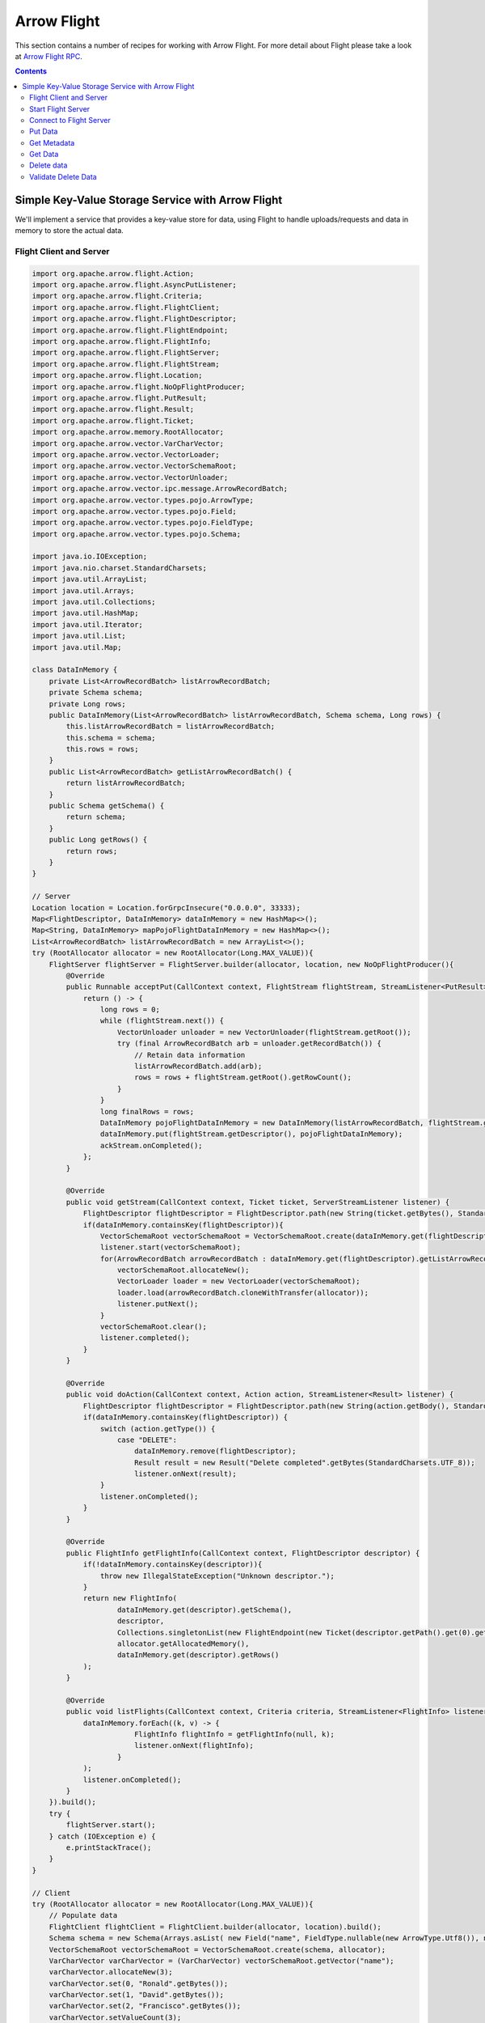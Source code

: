 .. Licensed to the Apache Software Foundation (ASF) under one
.. or more contributor license agreements.  See the NOTICE file
.. distributed with this work for additional information
.. regarding copyright ownership.  The ASF licenses this file
.. to you under the Apache License, Version 2.0 (the
.. "License"); you may not use this file except in compliance
.. with the License.  You may obtain a copy of the License at

..   http://www.apache.org/licenses/LICENSE-2.0

.. Unless required by applicable law or agreed to in writing,
.. software distributed under the License is distributed on an
.. "AS IS" BASIS, WITHOUT WARRANTIES OR CONDITIONS OF ANY
.. KIND, either express or implied.  See the License for the
.. specific language governing permissions and limitations
.. under the License.

============
Arrow Flight
============

This section contains a number of recipes for working with Arrow Flight.
For more detail about Flight please take a look at `Arrow Flight RPC`_.

.. contents::

Simple Key-Value Storage Service with Arrow Flight
==================================================

We'll implement a service that provides a key-value store for data, using Flight to handle uploads/requests
and data in memory to store the actual data.

Flight Client and Server
************************

.. code-block:: java

    import org.apache.arrow.flight.Action;
    import org.apache.arrow.flight.AsyncPutListener;
    import org.apache.arrow.flight.Criteria;
    import org.apache.arrow.flight.FlightClient;
    import org.apache.arrow.flight.FlightDescriptor;
    import org.apache.arrow.flight.FlightEndpoint;
    import org.apache.arrow.flight.FlightInfo;
    import org.apache.arrow.flight.FlightServer;
    import org.apache.arrow.flight.FlightStream;
    import org.apache.arrow.flight.Location;
    import org.apache.arrow.flight.NoOpFlightProducer;
    import org.apache.arrow.flight.PutResult;
    import org.apache.arrow.flight.Result;
    import org.apache.arrow.flight.Ticket;
    import org.apache.arrow.memory.RootAllocator;
    import org.apache.arrow.vector.VarCharVector;
    import org.apache.arrow.vector.VectorLoader;
    import org.apache.arrow.vector.VectorSchemaRoot;
    import org.apache.arrow.vector.VectorUnloader;
    import org.apache.arrow.vector.ipc.message.ArrowRecordBatch;
    import org.apache.arrow.vector.types.pojo.ArrowType;
    import org.apache.arrow.vector.types.pojo.Field;
    import org.apache.arrow.vector.types.pojo.FieldType;
    import org.apache.arrow.vector.types.pojo.Schema;

    import java.io.IOException;
    import java.nio.charset.StandardCharsets;
    import java.util.ArrayList;
    import java.util.Arrays;
    import java.util.Collections;
    import java.util.HashMap;
    import java.util.Iterator;
    import java.util.List;
    import java.util.Map;

    class DataInMemory {
        private List<ArrowRecordBatch> listArrowRecordBatch;
        private Schema schema;
        private Long rows;
        public DataInMemory(List<ArrowRecordBatch> listArrowRecordBatch, Schema schema, Long rows) {
            this.listArrowRecordBatch = listArrowRecordBatch;
            this.schema = schema;
            this.rows = rows;
        }
        public List<ArrowRecordBatch> getListArrowRecordBatch() {
            return listArrowRecordBatch;
        }
        public Schema getSchema() {
            return schema;
        }
        public Long getRows() {
            return rows;
        }
    }

    // Server
    Location location = Location.forGrpcInsecure("0.0.0.0", 33333);
    Map<FlightDescriptor, DataInMemory> dataInMemory = new HashMap<>();
    Map<String, DataInMemory> mapPojoFlightDataInMemory = new HashMap<>();
    List<ArrowRecordBatch> listArrowRecordBatch = new ArrayList<>();
    try (RootAllocator allocator = new RootAllocator(Long.MAX_VALUE)){
        FlightServer flightServer = FlightServer.builder(allocator, location, new NoOpFlightProducer(){
            @Override
            public Runnable acceptPut(CallContext context, FlightStream flightStream, StreamListener<PutResult> ackStream) {
                return () -> {
                    long rows = 0;
                    while (flightStream.next()) {
                        VectorUnloader unloader = new VectorUnloader(flightStream.getRoot());
                        try (final ArrowRecordBatch arb = unloader.getRecordBatch()) {
                            // Retain data information
                            listArrowRecordBatch.add(arb);
                            rows = rows + flightStream.getRoot().getRowCount();
                        }
                    }
                    long finalRows = rows;
                    DataInMemory pojoFlightDataInMemory = new DataInMemory(listArrowRecordBatch, flightStream.getSchema(), finalRows);
                    dataInMemory.put(flightStream.getDescriptor(), pojoFlightDataInMemory);
                    ackStream.onCompleted();
                };
            }

            @Override
            public void getStream(CallContext context, Ticket ticket, ServerStreamListener listener) {
                FlightDescriptor flightDescriptor = FlightDescriptor.path(new String(ticket.getBytes(), StandardCharsets.UTF_8)); // Recover data for key configured
                if(dataInMemory.containsKey(flightDescriptor)){
                    VectorSchemaRoot vectorSchemaRoot = VectorSchemaRoot.create(dataInMemory.get(flightDescriptor).getSchema(), allocator);
                    listener.start(vectorSchemaRoot);
                    for(ArrowRecordBatch arrowRecordBatch : dataInMemory.get(flightDescriptor).getListArrowRecordBatch()){
                        vectorSchemaRoot.allocateNew();
                        VectorLoader loader = new VectorLoader(vectorSchemaRoot);
                        loader.load(arrowRecordBatch.cloneWithTransfer(allocator));
                        listener.putNext();
                    }
                    vectorSchemaRoot.clear();
                    listener.completed();
                }
            }

            @Override
            public void doAction(CallContext context, Action action, StreamListener<Result> listener) {
                FlightDescriptor flightDescriptor = FlightDescriptor.path(new String(action.getBody(), StandardCharsets.UTF_8)); // For recover data for key configured
                if(dataInMemory.containsKey(flightDescriptor)) {
                    switch (action.getType()) {
                        case "DELETE":
                            dataInMemory.remove(flightDescriptor);
                            Result result = new Result("Delete completed".getBytes(StandardCharsets.UTF_8));
                            listener.onNext(result);
                    }
                    listener.onCompleted();
                }
            }

            @Override
            public FlightInfo getFlightInfo(CallContext context, FlightDescriptor descriptor) {
                if(!dataInMemory.containsKey(descriptor)){
                    throw new IllegalStateException("Unknown descriptor.");
                }
                return new FlightInfo(
                        dataInMemory.get(descriptor).getSchema(),
                        descriptor,
                        Collections.singletonList(new FlightEndpoint(new Ticket(descriptor.getPath().get(0).getBytes(StandardCharsets.UTF_8)), location)), // Configure a key to map back and forward your data using Ticket argument
                        allocator.getAllocatedMemory(),
                        dataInMemory.get(descriptor).getRows()
                );
            }

            @Override
            public void listFlights(CallContext context, Criteria criteria, StreamListener<FlightInfo> listener) {
                dataInMemory.forEach((k, v) -> {
                            FlightInfo flightInfo = getFlightInfo(null, k);
                            listener.onNext(flightInfo);
                        }
                );
                listener.onCompleted();
            }
        }).build();
        try {
            flightServer.start();
        } catch (IOException e) {
            e.printStackTrace();
        }
    }

    // Client
    try (RootAllocator allocator = new RootAllocator(Long.MAX_VALUE)){
        // Populate data
        FlightClient flightClient = FlightClient.builder(allocator, location).build();
        Schema schema = new Schema(Arrays.asList( new Field("name", FieldType.nullable(new ArrowType.Utf8()), null)));
        VectorSchemaRoot vectorSchemaRoot = VectorSchemaRoot.create(schema, allocator);
        VarCharVector varCharVector = (VarCharVector) vectorSchemaRoot.getVector("name");
        varCharVector.allocateNew(3);
        varCharVector.set(0, "Ronald".getBytes());
        varCharVector.set(1, "David".getBytes());
        varCharVector.set(2, "Francisco".getBytes());
        varCharVector.setValueCount(3);
        vectorSchemaRoot.setRowCount(3);
        FlightClient.ClientStreamListener listener = flightClient.startPut(FlightDescriptor.path("profiles"), vectorSchemaRoot, new AsyncPutListener());
        listener.putNext();
        vectorSchemaRoot.allocateNew();
        varCharVector.set(0, "Manuel".getBytes());
        varCharVector.set(1, "Felipe".getBytes());
        varCharVector.set(2, "JJ".getBytes());
        varCharVector.setValueCount(3);
        vectorSchemaRoot.setRowCount(3);
        listener.putNext();
        vectorSchemaRoot.clear();
        listener.completed();
        listener.getResult();

        // Get all metadata information
        Iterable<FlightInfo> flightInfosBefore = flightClient.listFlights(Criteria.ALL);
        System.out.print("List Flights Info: ");
        flightInfosBefore.forEach(t -> System.out.println(t));

        // Get data information
        FlightStream flightStream = flightClient.getStream(new Ticket(FlightDescriptor.path("profiles").getPath().get(0).getBytes(StandardCharsets.UTF_8)));
        int batch = 0;
        VectorSchemaRoot vectorSchemaRootReceived = flightStream.getRoot();
        while(flightStream.next()){
            batch++;
            System.out.println("Received batch #" + batch + ", Data:");
            System.out.print(vectorSchemaRootReceived.contentToTSVString());
            vectorSchemaRootReceived.clear();
        }

        // Do delete action
        Iterator<Result> deleteActionResult = flightClient.doAction(new Action("DELETE", FlightDescriptor.path("profiles").getPath().get(0).getBytes(StandardCharsets.UTF_8) ));
        while(deleteActionResult.hasNext()){
            Result result = deleteActionResult.next();
            System.out.println("Do Delete Action: " + new String(result.getBody(), StandardCharsets.UTF_8));
        }

        // Get all metadata information (to validate detele action)
        Iterable<FlightInfo> flightInfos = flightClient.listFlights(Criteria.ALL);
        flightInfos.forEach(t -> System.out.println(t));
        System.out.println("List Flights Info (after delete): No records");
    }

Let explain our code in more detail.

Start Flight Server
*******************

First, we'll start our server:

.. testcode::

    import org.apache.arrow.flight.FlightServer;
    import org.apache.arrow.flight.Location;
    import org.apache.arrow.flight.NoOpFlightProducer;
    import org.apache.arrow.memory.RootAllocator;
    // Server
    try (final RootAllocator rootAllocator = new RootAllocator(Integer.MAX_VALUE)){
        FlightServer flightServer = FlightServer.builder(rootAllocator, Location.forGrpcInsecure("0.0.0.0", 33333), new NoOpFlightProducer() {
        }).build();
        flightServer.start();

        System.out.println("Listening on port " + flightServer.getPort());
    } catch (IOException e) {
        e.printStackTrace();
    }

.. testoutput::

    Listening on port 33333

Connect to Flight Server
************************

We can then create a client and connect to the server:

.. testcode::

    import org.apache.arrow.flight.FlightClient;
    import org.apache.arrow.flight.FlightServer;
    import org.apache.arrow.flight.Location;
    import org.apache.arrow.flight.NoOpFlightProducer;
    import org.apache.arrow.memory.RootAllocator;
    // Server
    Location location = Location.forGrpcInsecure("0.0.0.0", 33333);
    try (final RootAllocator rootAllocator = new RootAllocator(Integer.MAX_VALUE)){
        FlightServer flightServer = FlightServer.builder(rootAllocator, location, new NoOpFlightProducer() {
        }).build();
        try {
            flightServer.start();
        } catch (IOException e) {
            e.printStackTrace();
        }
    }
    // Client
    try (final RootAllocator rootAllocator = new RootAllocator(Integer.MAX_VALUE)){
        FlightClient flightClient = FlightClient.builder(rootAllocator, location).build();
        System.out.println("Connected to " + location.getUri());
    }

.. testoutput::

    Connected to grpc+tcp://0.0.0.0:33333

Put Data
********

First, we'll create and upload a vector schema root, which will get stored in a
memory by the server.

.. testcode::

    import org.apache.arrow.flight.AsyncPutListener;
    import org.apache.arrow.flight.FlightClient;
    import org.apache.arrow.flight.FlightDescriptor;
    import org.apache.arrow.flight.FlightServer;
    import org.apache.arrow.flight.FlightStream;
    import org.apache.arrow.flight.Location;
    import org.apache.arrow.flight.NoOpFlightProducer;
    import org.apache.arrow.flight.PutResult;
    import org.apache.arrow.memory.RootAllocator;
    import org.apache.arrow.vector.VarCharVector;
    import org.apache.arrow.vector.VectorSchemaRoot;
    import org.apache.arrow.vector.VectorUnloader;
    import org.apache.arrow.vector.ipc.message.ArrowRecordBatch;
    import org.apache.arrow.vector.types.pojo.ArrowType;
    import org.apache.arrow.vector.types.pojo.Field;
    import org.apache.arrow.vector.types.pojo.FieldType;
    import org.apache.arrow.vector.types.pojo.Schema;

    import java.io.IOException;
    import java.util.ArrayList;
    import java.util.Arrays;
    import java.util.HashMap;
    import java.util.List;
    import java.util.Map;

    class DataInMemory {
        private List<ArrowRecordBatch> listArrowRecordBatch;
        private Schema schema;
        private Long rows;
        public DataInMemory(List<ArrowRecordBatch> listArrowRecordBatch, Schema schema, Long rows) {
            this.listArrowRecordBatch = listArrowRecordBatch;
            this.schema = schema;
            this.rows = rows;
        }
        public List<ArrowRecordBatch> getListArrowRecordBatch() {
            return listArrowRecordBatch;
        }
        public Schema getSchema() {
            return schema;
        }
        public Long getRows() {
            return rows;
        }
    }

    // Server
    Location location = Location.forGrpcInsecure("0.0.0.0", 33333);
    Map<FlightDescriptor, DataInMemory> dataInMemory = new HashMap<>();
    Map<String, DataInMemory> mapPojoFlightDataInMemory = new HashMap<>();
    List<ArrowRecordBatch> listArrowRecordBatch = new ArrayList<>();
    try (RootAllocator allocator = new RootAllocator(Long.MAX_VALUE)){
        FlightServer flightServer = FlightServer.builder(allocator, location, new NoOpFlightProducer(){
            @Override
            public Runnable acceptPut(CallContext context, FlightStream flightStream, StreamListener<PutResult> ackStream) {
                return () -> {
                    long rows = 0;
                    while (flightStream.next()) {
                        VectorUnloader unloader = new VectorUnloader(flightStream.getRoot());
                        try (final ArrowRecordBatch arb = unloader.getRecordBatch()) {
                            // Retain data information
                            listArrowRecordBatch.add(arb);
                            rows = rows + flightStream.getRoot().getRowCount();
                        }
                    }
                    long finalRows = rows;
                    DataInMemory pojoFlightDataInMemory = new DataInMemory(listArrowRecordBatch, flightStream.getSchema(), finalRows);
                    dataInMemory.put(flightStream.getDescriptor(), pojoFlightDataInMemory);
                    ackStream.onCompleted();
                };
            }
        }).build();
        try {
            flightServer.start();
        } catch (IOException e) {
            e.printStackTrace();
        }
    }

    // Client
    try (RootAllocator allocator = new RootAllocator(Long.MAX_VALUE)){
        // Populate data
        FlightClient flightClient = FlightClient.builder(allocator, location).build();
        Schema schema = new Schema(Arrays.asList( new Field("name", FieldType.nullable(new ArrowType.Utf8()), null)));
        VectorSchemaRoot vectorSchemaRoot = VectorSchemaRoot.create(schema, allocator);
        VarCharVector varCharVector = (VarCharVector) vectorSchemaRoot.getVector("name");
        varCharVector.allocateNew(3);
        varCharVector.set(0, "Ronald".getBytes());
        varCharVector.set(1, "David".getBytes());
        varCharVector.set(2, "Francisco".getBytes());
        varCharVector.setValueCount(3);
        vectorSchemaRoot.setRowCount(3);
        FlightClient.ClientStreamListener listener = flightClient.startPut(FlightDescriptor.path("profiles"), vectorSchemaRoot, new AsyncPutListener());
        listener.putNext();
        vectorSchemaRoot.allocateNew();
        varCharVector.set(0, "Manuel".getBytes());
        varCharVector.set(1, "Felipe".getBytes());
        varCharVector.set(2, "JJ".getBytes());
        varCharVector.setValueCount(3);
        vectorSchemaRoot.setRowCount(3);
        listener.putNext();
        vectorSchemaRoot.clear();
        listener.completed();
        listener.getResult();
    }

    System.out.println("Wrote 2 batches with 3 rows each");

.. testoutput::

    Wrote 2 batches with 3 rows each

Get Metadata
************

Once we do so, we can retrieve the metadata for that dataset.

.. testcode::

    import org.apache.arrow.flight.AsyncPutListener;
    import org.apache.arrow.flight.FlightClient;
    import org.apache.arrow.flight.FlightDescriptor;
    import org.apache.arrow.flight.FlightEndpoint;
    import org.apache.arrow.flight.FlightInfo;
    import org.apache.arrow.flight.FlightServer;
    import org.apache.arrow.flight.FlightStream;
    import org.apache.arrow.flight.Location;
    import org.apache.arrow.flight.NoOpFlightProducer;
    import org.apache.arrow.flight.PutResult;
    import org.apache.arrow.flight.Ticket;
    import org.apache.arrow.memory.RootAllocator;
    import org.apache.arrow.vector.VarCharVector;
    import org.apache.arrow.vector.VectorSchemaRoot;
    import org.apache.arrow.vector.VectorUnloader;
    import org.apache.arrow.vector.ipc.message.ArrowRecordBatch;
    import org.apache.arrow.vector.types.pojo.ArrowType;
    import org.apache.arrow.vector.types.pojo.Field;
    import org.apache.arrow.vector.types.pojo.FieldType;
    import org.apache.arrow.vector.types.pojo.Schema;

    import java.io.IOException;
    import java.nio.charset.StandardCharsets;
    import java.util.ArrayList;
    import java.util.Arrays;
    import java.util.Collections;
    import java.util.HashMap;
    import java.util.List;
    import java.util.Map;

    class DataInMemory {
        private List<ArrowRecordBatch> listArrowRecordBatch;
        private Schema schema;
        private Long rows;
        public DataInMemory(List<ArrowRecordBatch> listArrowRecordBatch, Schema schema, Long rows) {
            this.listArrowRecordBatch = listArrowRecordBatch;
            this.schema = schema;
            this.rows = rows;
        }
        public List<ArrowRecordBatch> getListArrowRecordBatch() {
            return listArrowRecordBatch;
        }
        public Schema getSchema() {
            return schema;
        }
        public Long getRows() {
            return rows;
        }
    }

    // Server
    Location location = Location.forGrpcInsecure("0.0.0.0", 33333);
    Map<FlightDescriptor, DataInMemory> dataInMemory = new HashMap<>();
    Map<String, DataInMemory> mapPojoFlightDataInMemory = new HashMap<>();
    List<ArrowRecordBatch> listArrowRecordBatch = new ArrayList<>();
    try (RootAllocator allocator = new RootAllocator(Long.MAX_VALUE)){
        FlightServer flightServer = FlightServer.builder(allocator, location, new NoOpFlightProducer(){
            @Override
            public Runnable acceptPut(CallContext context, FlightStream flightStream, StreamListener<PutResult> ackStream) {
                return () -> {
                    long rows = 0;
                    while (flightStream.next()) {
                        VectorUnloader unloader = new VectorUnloader(flightStream.getRoot());
                        try (final ArrowRecordBatch arb = unloader.getRecordBatch()) {
                            // Retain data information
                            listArrowRecordBatch.add(arb);
                            rows = rows + flightStream.getRoot().getRowCount();
                        }
                    }
                    long finalRows = rows;
                    DataInMemory pojoFlightDataInMemory = new DataInMemory(listArrowRecordBatch, flightStream.getSchema(), finalRows);
                    dataInMemory.put(flightStream.getDescriptor(), pojoFlightDataInMemory);
                    ackStream.onCompleted();
                };
            }

            @Override
            public FlightInfo getFlightInfo(CallContext context, FlightDescriptor descriptor) {
                if(!dataInMemory.containsKey(descriptor)){
                    throw new IllegalStateException("Unknown descriptor.");
                }
                return new FlightInfo(
                        dataInMemory.get(descriptor).getSchema(),
                        descriptor,
                        Collections.singletonList(new FlightEndpoint(new Ticket(descriptor.getPath().get(0).getBytes(StandardCharsets.UTF_8)), location)), // Configure a key to map back and forward your data using Ticket argument
                        allocator.getAllocatedMemory(),
                        dataInMemory.get(descriptor).getRows()
                );
            }
        }).build();
        try {
            flightServer.start();
        } catch (IOException e) {
            e.printStackTrace();
        }
    }

    // Client
    try (RootAllocator allocator = new RootAllocator(Long.MAX_VALUE)){
        // Populate data
        FlightClient flightClient = FlightClient.builder(allocator, location).build();
        Schema schema = new Schema(Arrays.asList( new Field("name", FieldType.nullable(new ArrowType.Utf8()), null)));
        VectorSchemaRoot vectorSchemaRoot = VectorSchemaRoot.create(schema, allocator);
        VarCharVector varCharVector = (VarCharVector) vectorSchemaRoot.getVector("name");
        varCharVector.allocateNew(3);
        varCharVector.set(0, "Ronald".getBytes());
        varCharVector.set(1, "David".getBytes());
        varCharVector.set(2, "Francisco".getBytes());
        varCharVector.setValueCount(3);
        vectorSchemaRoot.setRowCount(3);
        FlightClient.ClientStreamListener listener = flightClient.startPut(FlightDescriptor.path("profiles"), vectorSchemaRoot, new AsyncPutListener());
        listener.putNext();
        vectorSchemaRoot.allocateNew();
        varCharVector.set(0, "Manuel".getBytes());
        varCharVector.set(1, "Felipe".getBytes());
        varCharVector.set(2, "JJ".getBytes());
        varCharVector.setValueCount(3);
        vectorSchemaRoot.setRowCount(3);
        listener.putNext();
        vectorSchemaRoot.clear();
        listener.completed();
        listener.getResult();

        // Get metadata information
        FlightInfo flightInfo = flightClient.getInfo(FlightDescriptor.path("profiles"));
        System.out.println(flightInfo);
    }

.. testoutput::

    FlightInfo{schema=Schema<name: Utf8>, descriptor=profiles, endpoints=[FlightEndpoint{locations=[Location{uri=grpc+tcp://0.0.0.0:33333}], ticket=org.apache.arrow.flight.Ticket@58871b0a}], bytes=0, records=6}

Get Data
********

And get the data back:

.. testcode::

    import org.apache.arrow.flight.AsyncPutListener;
    import org.apache.arrow.flight.FlightClient;
    import org.apache.arrow.flight.FlightDescriptor;
    import org.apache.arrow.flight.FlightServer;
    import org.apache.arrow.flight.FlightStream;
    import org.apache.arrow.flight.Location;
    import org.apache.arrow.flight.NoOpFlightProducer;
    import org.apache.arrow.flight.PutResult;
    import org.apache.arrow.flight.Ticket;
    import org.apache.arrow.memory.RootAllocator;
    import org.apache.arrow.vector.VarCharVector;
    import org.apache.arrow.vector.VectorLoader;
    import org.apache.arrow.vector.VectorSchemaRoot;
    import org.apache.arrow.vector.VectorUnloader;
    import org.apache.arrow.vector.ipc.message.ArrowRecordBatch;
    import org.apache.arrow.vector.types.pojo.ArrowType;
    import org.apache.arrow.vector.types.pojo.Field;
    import org.apache.arrow.vector.types.pojo.FieldType;
    import org.apache.arrow.vector.types.pojo.Schema;

    import java.io.IOException;
    import java.nio.charset.StandardCharsets;
    import java.util.ArrayList;
    import java.util.Arrays;
    import java.util.HashMap;
    import java.util.List;
    import java.util.Map;

    class DataInMemory {
        private List<ArrowRecordBatch> listArrowRecordBatch;
        private Schema schema;
        private Long rows;
        public DataInMemory(List<ArrowRecordBatch> listArrowRecordBatch, Schema schema, Long rows) {
            this.listArrowRecordBatch = listArrowRecordBatch;
            this.schema = schema;
            this.rows = rows;
        }
        public List<ArrowRecordBatch> getListArrowRecordBatch() {
            return listArrowRecordBatch;
        }
        public Schema getSchema() {
            return schema;
        }
        public Long getRows() {
            return rows;
        }
    }

    // Server
    Location location = Location.forGrpcInsecure("0.0.0.0", 33333);
    Map<FlightDescriptor, DataInMemory> dataInMemory = new HashMap<>();
    Map<String, DataInMemory> mapPojoFlightDataInMemory = new HashMap<>();
    List<ArrowRecordBatch> listArrowRecordBatch = new ArrayList<>();
    try (RootAllocator allocator = new RootAllocator(Long.MAX_VALUE)){
        FlightServer flightServer = FlightServer.builder(allocator, location, new NoOpFlightProducer(){
            @Override
            public Runnable acceptPut(CallContext context, FlightStream flightStream, StreamListener<PutResult> ackStream) {
                return () -> {
                    long rows = 0;
                    while (flightStream.next()) {
                        VectorUnloader unloader = new VectorUnloader(flightStream.getRoot());
                        try (final ArrowRecordBatch arb = unloader.getRecordBatch()) {
                            // Retain data information
                            listArrowRecordBatch.add(arb);
                            rows = rows + flightStream.getRoot().getRowCount();
                        }
                    }
                    long finalRows = rows;
                    DataInMemory pojoFlightDataInMemory = new DataInMemory(listArrowRecordBatch, flightStream.getSchema(), finalRows);
                    dataInMemory.put(flightStream.getDescriptor(), pojoFlightDataInMemory);
                    ackStream.onCompleted();
                };
            }

            @Override
            public void getStream(CallContext context, Ticket ticket, ServerStreamListener listener) {
                FlightDescriptor flightDescriptor = FlightDescriptor.path(new String(ticket.getBytes(), StandardCharsets.UTF_8)); // Recover data for key configured
                if(dataInMemory.containsKey(flightDescriptor)){
                    VectorSchemaRoot vectorSchemaRoot = VectorSchemaRoot.create(dataInMemory.get(flightDescriptor).getSchema(), allocator);
                    listener.start(vectorSchemaRoot);
                    for(ArrowRecordBatch arrowRecordBatch : dataInMemory.get(flightDescriptor).getListArrowRecordBatch()){
                        vectorSchemaRoot.allocateNew();
                        VectorLoader loader = new VectorLoader(vectorSchemaRoot);
                        loader.load(arrowRecordBatch.cloneWithTransfer(allocator));
                        listener.putNext();
                    }
                    vectorSchemaRoot.clear();
                    listener.completed();
                }
            }
        }).build();
        try {
            flightServer.start();
        } catch (IOException e) {
            e.printStackTrace();
        }
    }

    // Client
    try (RootAllocator allocator = new RootAllocator(Long.MAX_VALUE)){
        // Populate data
        FlightClient flightClient = FlightClient.builder(allocator, location).build();
        Schema schema = new Schema(Arrays.asList( new Field("name", FieldType.nullable(new ArrowType.Utf8()), null)));
        VectorSchemaRoot vectorSchemaRoot = VectorSchemaRoot.create(schema, allocator);
        VarCharVector varCharVector = (VarCharVector) vectorSchemaRoot.getVector("name");
        varCharVector.allocateNew(3);
        varCharVector.set(0, "Ronald".getBytes());
        varCharVector.set(1, "David".getBytes());
        varCharVector.set(2, "Francisco".getBytes());
        varCharVector.setValueCount(3);
        vectorSchemaRoot.setRowCount(3);
        FlightClient.ClientStreamListener listener = flightClient.startPut(FlightDescriptor.path("profiles"), vectorSchemaRoot, new AsyncPutListener());
        listener.putNext();
        vectorSchemaRoot.allocateNew();
        varCharVector.set(0, "Manuel".getBytes());
        varCharVector.set(1, "Felipe".getBytes());
        varCharVector.set(2, "JJ".getBytes());
        varCharVector.setValueCount(3);
        vectorSchemaRoot.setRowCount(3);
        listener.putNext();
        vectorSchemaRoot.clear();
        listener.completed();
        listener.getResult();

        // Get data information
        FlightStream flightStream = flightClient.getStream(new Ticket(FlightDescriptor.path("profiles").getPath().get(0).getBytes(StandardCharsets.UTF_8)));
        int batch = 0;
        VectorSchemaRoot vectorSchemaRootReceived = flightStream.getRoot();
        while(flightStream.next()){
            batch++;
            System.out.println("Received batch #" + batch + ", Data:");
            System.out.print(vectorSchemaRootReceived.contentToTSVString());
            vectorSchemaRootReceived.clear();
        }
    }

.. testoutput::

    Received batch #1, Data:
    name
    Ronald
    David
    Francisco
    Received batch #2, Data:
    name
    Manuel
    Felipe
    JJ

Delete data
***********

Then, we'll delete the dataset:

.. testcode::

    import org.apache.arrow.flight.Action;
    import org.apache.arrow.flight.AsyncPutListener;
    import org.apache.arrow.flight.Criteria;
    import org.apache.arrow.flight.FlightClient;
    import org.apache.arrow.flight.FlightDescriptor;
    import org.apache.arrow.flight.FlightEndpoint;
    import org.apache.arrow.flight.FlightInfo;
    import org.apache.arrow.flight.FlightServer;
    import org.apache.arrow.flight.FlightStream;
    import org.apache.arrow.flight.Location;
    import org.apache.arrow.flight.NoOpFlightProducer;
    import org.apache.arrow.flight.PutResult;
    import org.apache.arrow.flight.Result;
    import org.apache.arrow.flight.Ticket;
    import org.apache.arrow.memory.RootAllocator;
    import org.apache.arrow.vector.VarCharVector;
    import org.apache.arrow.vector.VectorSchemaRoot;
    import org.apache.arrow.vector.VectorUnloader;
    import org.apache.arrow.vector.ipc.message.ArrowRecordBatch;
    import org.apache.arrow.vector.types.pojo.ArrowType;
    import org.apache.arrow.vector.types.pojo.Field;
    import org.apache.arrow.vector.types.pojo.FieldType;
    import org.apache.arrow.vector.types.pojo.Schema;

    import java.io.IOException;
    import java.nio.charset.StandardCharsets;
    import java.util.ArrayList;
    import java.util.Arrays;
    import java.util.Collections;
    import java.util.HashMap;
    import java.util.Iterator;
    import java.util.List;
    import java.util.Map;

    class DataInMemory {
        private List<ArrowRecordBatch> listArrowRecordBatch;
        private Schema schema;
        private Long rows;
        public DataInMemory(List<ArrowRecordBatch> listArrowRecordBatch, Schema schema, Long rows) {
            this.listArrowRecordBatch = listArrowRecordBatch;
            this.schema = schema;
            this.rows = rows;
        }
        public List<ArrowRecordBatch> getListArrowRecordBatch() {
            return listArrowRecordBatch;
        }
        public Schema getSchema() {
            return schema;
        }
        public Long getRows() {
            return rows;
        }
    }

    // Server
    Location location = Location.forGrpcInsecure("0.0.0.0", 33333);
    Map<FlightDescriptor, DataInMemory> dataInMemory = new HashMap<>();
    Map<String, DataInMemory> mapPojoFlightDataInMemory = new HashMap<>();
    List<ArrowRecordBatch> listArrowRecordBatch = new ArrayList<>();
    try (RootAllocator allocator = new RootAllocator(Long.MAX_VALUE)){
        FlightServer flightServer = FlightServer.builder(allocator, location, new NoOpFlightProducer(){
            @Override
            public Runnable acceptPut(CallContext context, FlightStream flightStream, StreamListener<PutResult> ackStream) {
                return () -> {
                    long rows = 0;
                    while (flightStream.next()) {
                        VectorUnloader unloader = new VectorUnloader(flightStream.getRoot());
                        try (final ArrowRecordBatch arb = unloader.getRecordBatch()) {
                            // Retain data information
                            listArrowRecordBatch.add(arb);
                            rows = rows + flightStream.getRoot().getRowCount();
                        }
                    }
                    long finalRows = rows;
                    DataInMemory pojoFlightDataInMemory = new DataInMemory(listArrowRecordBatch, flightStream.getSchema(), finalRows);
                    dataInMemory.put(flightStream.getDescriptor(), pojoFlightDataInMemory);
                    ackStream.onCompleted();
                };
            }

            @Override
            public void doAction(CallContext context, Action action, StreamListener<Result> listener) {
                FlightDescriptor flightDescriptor = FlightDescriptor.path(new String(action.getBody(), StandardCharsets.UTF_8)); // For recover data for key configured
                if(dataInMemory.containsKey(flightDescriptor)) {
                    switch (action.getType()) {
                        case "DELETE":
                            dataInMemory.remove(flightDescriptor);
                            Result result = new Result("Delete completed".getBytes(StandardCharsets.UTF_8));
                            listener.onNext(result);
                    }
                    listener.onCompleted();
                }
            }

            @Override
            public FlightInfo getFlightInfo(CallContext context, FlightDescriptor descriptor) {
                if(!dataInMemory.containsKey(descriptor)){
                    throw new IllegalStateException("Unknown descriptor.");
                }
                return new FlightInfo(
                        dataInMemory.get(descriptor).getSchema(),
                        descriptor,
                        Collections.singletonList(new FlightEndpoint(new Ticket(descriptor.getPath().get(0).getBytes(StandardCharsets.UTF_8)), location)), // Configure a key to map back and forward your data using Ticket argument
                        allocator.getAllocatedMemory(),
                        dataInMemory.get(descriptor).getRows()
                );
            }

            @Override
            public void listFlights(CallContext context, Criteria criteria, StreamListener<FlightInfo> listener) {
                dataInMemory.forEach((k, v) -> {
                    FlightInfo flightInfo = getFlightInfo(null, k);
                    listener.onNext(flightInfo);
                    }
                );
                listener.onCompleted();
            }
        }).build();
        try {
            flightServer.start();
        } catch (IOException e) {
            e.printStackTrace();
        }
    }

    // Client
    try (RootAllocator allocator = new RootAllocator(Long.MAX_VALUE)){
        // Populate data
        FlightClient flightClient = FlightClient.builder(allocator, location).build();
        Schema schema = new Schema(Arrays.asList( new Field("name", FieldType.nullable(new ArrowType.Utf8()), null)));
        VectorSchemaRoot vectorSchemaRoot = VectorSchemaRoot.create(schema, allocator);
        VarCharVector varCharVector = (VarCharVector) vectorSchemaRoot.getVector("name");
        varCharVector.allocateNew(3);
        varCharVector.set(0, "Ronald".getBytes());
        varCharVector.set(1, "David".getBytes());
        varCharVector.set(2, "Francisco".getBytes());
        varCharVector.setValueCount(3);
        vectorSchemaRoot.setRowCount(3);
        FlightClient.ClientStreamListener listener = flightClient.startPut(FlightDescriptor.path("profiles"), vectorSchemaRoot, new AsyncPutListener());
        listener.putNext();
        vectorSchemaRoot.allocateNew();
        varCharVector.set(0, "Manuel".getBytes());
        varCharVector.set(1, "Felipe".getBytes());
        varCharVector.set(2, "JJ".getBytes());
        varCharVector.setValueCount(3);
        vectorSchemaRoot.setRowCount(3);
        listener.putNext();
        vectorSchemaRoot.clear();
        listener.completed();
        listener.getResult();

        // Get all metadata information
        Iterable<FlightInfo> flightInfosBefore = flightClient.listFlights(Criteria.ALL);
        System.out.print("List Flights Info: ");
        flightInfosBefore.forEach(t -> System.out.println(t));

        // Do delete action
        Iterator<Result> deleteActionResult = flightClient.doAction(new Action("DELETE", FlightDescriptor.path("profiles").getPath().get(0).getBytes(StandardCharsets.UTF_8) ));
        while(deleteActionResult.hasNext()){
            Result result = deleteActionResult.next();
            System.out.println("Do Delete Action: " + new String(result.getBody(), StandardCharsets.UTF_8));
        }
    }

.. testoutput::

    List Flights Info: FlightInfo{schema=Schema<name: Utf8>, descriptor=profiles, endpoints=[FlightEndpoint{locations=[Location{uri=grpc+tcp://0.0.0.0:33333}], ticket=org.apache.arrow.flight.Ticket@58871b0a}], bytes=0, records=6}
    Do Delete Action: Delete completed

Validate Delete Data
********************

And confirm that it's been deleted:

.. testcode::

    import org.apache.arrow.flight.Action;
    import org.apache.arrow.flight.AsyncPutListener;
    import org.apache.arrow.flight.Criteria;
    import org.apache.arrow.flight.FlightClient;
    import org.apache.arrow.flight.FlightDescriptor;
    import org.apache.arrow.flight.FlightEndpoint;
    import org.apache.arrow.flight.FlightInfo;
    import org.apache.arrow.flight.FlightServer;
    import org.apache.arrow.flight.FlightStream;
    import org.apache.arrow.flight.Location;
    import org.apache.arrow.flight.NoOpFlightProducer;
    import org.apache.arrow.flight.PutResult;
    import org.apache.arrow.flight.Result;
    import org.apache.arrow.flight.Ticket;
    import org.apache.arrow.memory.RootAllocator;
    import org.apache.arrow.vector.VarCharVector;
    import org.apache.arrow.vector.VectorSchemaRoot;
    import org.apache.arrow.vector.VectorUnloader;
    import org.apache.arrow.vector.ipc.message.ArrowRecordBatch;
    import org.apache.arrow.vector.types.pojo.ArrowType;
    import org.apache.arrow.vector.types.pojo.Field;
    import org.apache.arrow.vector.types.pojo.FieldType;
    import org.apache.arrow.vector.types.pojo.Schema;

    import java.io.IOException;
    import java.nio.charset.StandardCharsets;
    import java.util.ArrayList;
    import java.util.Arrays;
    import java.util.Collections;
    import java.util.HashMap;
    import java.util.Iterator;
    import java.util.List;
    import java.util.Map;

    class DataInMemory {
        private List<ArrowRecordBatch> listArrowRecordBatch;
        private Schema schema;
        private Long rows;
        public DataInMemory(List<ArrowRecordBatch> listArrowRecordBatch, Schema schema, Long rows) {
            this.listArrowRecordBatch = listArrowRecordBatch;
            this.schema = schema;
            this.rows = rows;
        }
        public List<ArrowRecordBatch> getListArrowRecordBatch() {
            return listArrowRecordBatch;
        }
        public Schema getSchema() {
            return schema;
        }
        public Long getRows() {
            return rows;
        }
    }

    // Server
    Location location = Location.forGrpcInsecure("0.0.0.0", 33333);
    Map<FlightDescriptor, DataInMemory> dataInMemory = new HashMap<>();
    Map<String, DataInMemory> mapPojoFlightDataInMemory = new HashMap<>();
    List<ArrowRecordBatch> listArrowRecordBatch = new ArrayList<>();
    try (RootAllocator allocator = new RootAllocator(Long.MAX_VALUE)){
        FlightServer flightServer = FlightServer.builder(allocator, location, new NoOpFlightProducer(){
            @Override
            public Runnable acceptPut(CallContext context, FlightStream flightStream, StreamListener<PutResult> ackStream) {
                return () -> {
                    long rows = 0;
                    while (flightStream.next()) {
                        VectorUnloader unloader = new VectorUnloader(flightStream.getRoot());
                        try (final ArrowRecordBatch arb = unloader.getRecordBatch()) {
                            // Retain data information
                            listArrowRecordBatch.add(arb);
                            rows = rows + flightStream.getRoot().getRowCount();
                        }
                    }
                    long finalRows = rows;
                    DataInMemory pojoFlightDataInMemory = new DataInMemory(listArrowRecordBatch, flightStream.getSchema(), finalRows);
                    dataInMemory.put(flightStream.getDescriptor(), pojoFlightDataInMemory);
                    ackStream.onCompleted();
                };
            }

            @Override
            public void doAction(CallContext context, Action action, StreamListener<Result> listener) {
                FlightDescriptor flightDescriptor = FlightDescriptor.path(new String(action.getBody(), StandardCharsets.UTF_8)); // For recover data for key configured
                if(dataInMemory.containsKey(flightDescriptor)) {
                    switch (action.getType()) {
                        case "DELETE":
                            dataInMemory.remove(flightDescriptor);
                            Result result = new Result("Delete completed".getBytes(StandardCharsets.UTF_8));
                            listener.onNext(result);
                    }
                    listener.onCompleted();
                }
            }

            @Override
            public FlightInfo getFlightInfo(CallContext context, FlightDescriptor descriptor) {
                if(!dataInMemory.containsKey(descriptor)){
                    throw new IllegalStateException("Unknown descriptor.");
                }
                return new FlightInfo(
                        dataInMemory.get(descriptor).getSchema(),
                        descriptor,
                        Collections.singletonList(new FlightEndpoint(new Ticket(descriptor.getPath().get(0).getBytes(StandardCharsets.UTF_8)), location)), // Configure a key to map back and forward your data using Ticket argument
                        allocator.getAllocatedMemory(),
                        dataInMemory.get(descriptor).getRows()
                );
            }

            @Override
            public void listFlights(CallContext context, Criteria criteria, StreamListener<FlightInfo> listener) {
                dataInMemory.forEach((k, v) -> {
                    FlightInfo flightInfo = getFlightInfo(null, k);
                    listener.onNext(flightInfo);
                    }
                );
                listener.onCompleted();
            }
        }).build();
        try {
            flightServer.start();
        } catch (IOException e) {
            e.printStackTrace();
        }
    }

    // Client
    try (RootAllocator allocator = new RootAllocator(Long.MAX_VALUE)){
        // Populate data
        FlightClient flightClient = FlightClient.builder(allocator, location).build();
        Schema schema = new Schema(Arrays.asList( new Field("name", FieldType.nullable(new ArrowType.Utf8()), null)));
        VectorSchemaRoot vectorSchemaRoot = VectorSchemaRoot.create(schema, allocator);
        VarCharVector varCharVector = (VarCharVector) vectorSchemaRoot.getVector("name");
        varCharVector.allocateNew(3);
        varCharVector.set(0, "Ronald".getBytes());
        varCharVector.set(1, "David".getBytes());
        varCharVector.set(2, "Francisco".getBytes());
        varCharVector.setValueCount(3);
        vectorSchemaRoot.setRowCount(3);
        FlightClient.ClientStreamListener listener = flightClient.startPut(FlightDescriptor.path("profiles"), vectorSchemaRoot, new AsyncPutListener());
        listener.putNext();
        vectorSchemaRoot.allocateNew();
        varCharVector.set(0, "Manuel".getBytes());
        varCharVector.set(1, "Felipe".getBytes());
        varCharVector.set(2, "JJ".getBytes());
        varCharVector.setValueCount(3);
        vectorSchemaRoot.setRowCount(3);
        listener.putNext();
        vectorSchemaRoot.clear();
        listener.completed();
        listener.getResult();

        // Do delete action
        Iterator<Result> deleteActionResult = flightClient.doAction(new Action("DELETE", FlightDescriptor.path("profiles").getPath().get(0).getBytes(StandardCharsets.UTF_8) ));
        while(deleteActionResult.hasNext()){
            Result result = deleteActionResult.next();
            System.out.println("Do Delete Action: " + new String(result.getBody(), StandardCharsets.UTF_8));
        }

        // Get all metadata information
        Iterable<FlightInfo> flightInfos = flightClient.listFlights(Criteria.ALL);
        flightInfos.forEach(t -> System.out.println(t));
        System.out.println("List Flights Info (after delete): No records");
    }

.. testoutput::

    Do Delete Action: Delete completed
    List Flights Info (after delete): No records

_`Arrow Flight RPC`: https://arrow.apache.org/docs/format/Flight.html